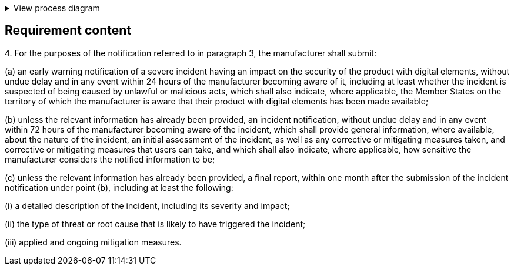 .View process diagram
[%collapsible]
====
{{#graph}}
  "model": "secdeva/graphModels/processDiagram",
  "view": "secdeva/graphViews/complianceRequirement"
{{/graph}}
====

== Requirement content

4.{empty} For the purposes of the notification referred to in paragraph 3, the manufacturer shall submit:

(a) an early warning notification of a severe incident having an impact on the security of the product with digital elements, without undue delay and in any event within 24 hours of the manufacturer becoming aware of it, including at least whether the incident is suspected of being caused by unlawful or malicious acts, which shall also indicate, where applicable, the Member States on the territory of which the manufacturer is aware that their product with digital elements has been made available;

(b) unless the relevant information has already been provided, an incident notification, without undue delay and in any event within 72 hours of the manufacturer becoming aware of the incident, which shall provide general information, where available, about the nature of the incident, an initial assessment of the incident, as well as any corrective or mitigating measures taken, and corrective or mitigating measures that users can take, and which shall also indicate, where applicable, how sensitive the manufacturer considers the notified information to be;

(c) unless the relevant information has already been provided, a final report, within one month after the submission of the incident notification under point (b), including at least the following:

(i) a detailed description of the incident, including its severity and impact;

(ii) the type of threat or root cause that is likely to have triggered the incident;

(iii) applied and ongoing mitigation measures.
